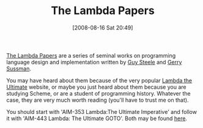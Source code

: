 #+POSTID: 487
#+DATE: [2008-08-16 Sat 20:49]
#+OPTIONS: toc:nil num:nil todo:nil pri:nil tags:nil ^:nil TeX:nil
#+CATEGORY: Article
#+TAGS: Learning, Programming, Programming Language, Scheme, Teaching, philosophy
#+TITLE: The Lambda Papers

[[http://en.wikipedia.org/wiki/Lambda_Papers][The Lambda Papers]] are a series of seminal works on programming language design and implementation written by [[http://en.wikipedia.org/wiki/Guy_Steele_Jr.][Guy Steele]] and [[http://en.wikipedia.org/wiki/Gerald_Jay_Sussman][Gerry Sussman]].

You may have heard about them because of the very popular [[http://lambda-the-ultimate.org/][Lambda the Ultimate]] website, or maybe you just heard about them because you are studying Scheme, or are a student of programming history. Whatever the case, they are very much worth reading (you'll have to trust me on that).

You should start with 'AIM-353 Lambda:The Ultimate Imperative' and follow it with 'AIM-443 Lambda: The Ultimate GOTO'. Both may be found [[http://library.readscheme.org/page1.html][here]].



